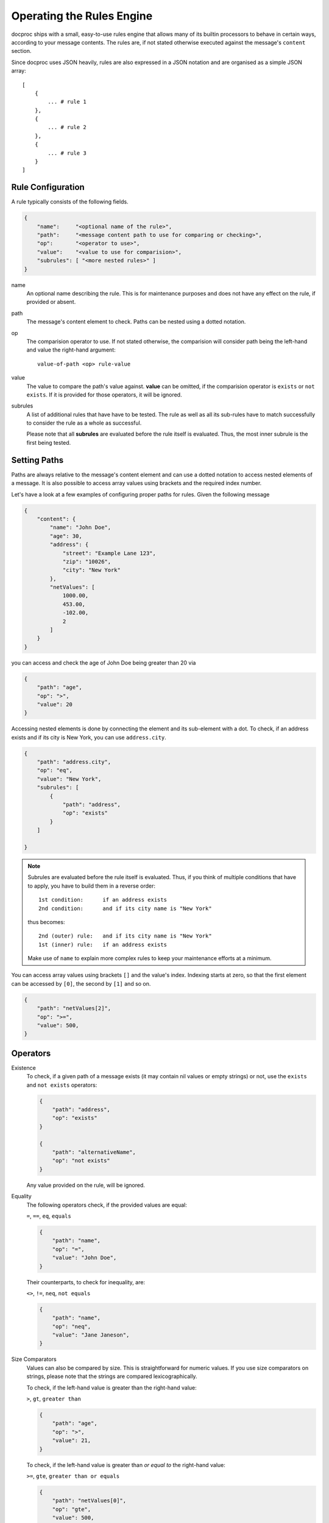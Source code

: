 .. _rulesengine:

Operating the Rules Engine
==========================

docproc ships with a small, easy-to-use rules engine that allows many of its
builtin processors to behave in certain ways, according to your message
contents. The rules are, if not stated otherwise executed against the message's
``content`` section.

Since docproc uses JSON heavily, rules are also expressed in a JSON notation
and are organised as a simple JSON array::

    [
        {
            ... # rule 1
        },
        {
            ... # rule 2
        },
        {
            ... # rule 3
        }
    ]

Rule Configuration
------------------

A rule typically consists of the following fields.

.. code-block:: json

    {
        "name":     "<optional name of the rule>",
        "path":     "<message content path to use for comparing or checking>",
        "op":       "<operator to use>",
        "value":    "<value to use for comparision>",
        "subrules": [ "<more nested rules>" ]
    }

name
   An optional name describing the rule. This is for maintenance purposes and
   does not have any effect on the rule, if provided or absent.

path
   The message's content element to check. Paths can be nested using a dotted
   notation.

op
   The comparision operator to use. If not stated otherwise, the comparision
   will consider path being the left-hand and value the right-hand argument::

        value-of-path <op> rule-value

value
    The value to compare the path's value against. **value** can be omitted, if
    the comparision operator is ``exists`` or ``not exists``. If it is provided
    for those operators, it will be ignored.

subrules
    A list of additional rules that have have to be tested. The rule as well
    as all its sub-rules have to match successfully to consider the rule as a
    whole as successful.

    Please note that all **subrules** are evaluated before the rule itself is
    evaluated. Thus, the most inner subrule is the first being tested.

Setting Paths
-------------

Paths are always relative to the message's content element and can use a
dotted notation to access nested elements of a message. It is also possible
to access array values using brackets and the required index number.

Let's have a look at a few examples of configuring proper paths for rules.
Given the following message

.. code-block:: json

    {
        "content": {
            "name": "John Doe",
            "age": 30,
            "address": {
                "street": "Example Lane 123",
                "zip": "10026",
                "city": "New York"
            },
            "netValues": [
                1000.00,
                453.00,
                -102.00,
                2
            ]
        }
    }

you can access and check the age of John Doe being greater than 20 via

.. code-block:: json

    {
        "path": "age",
        "op": ">",
        "value": 20
    }

Accessing nested elements is done by connecting the element and its sub-element
with a dot. To check, if an address exists and if its city is New York, you can
use ``address.city``.

.. code-block:: json

    {
        "path": "address.city",
        "op": "eq",
        "value": "New York",
        "subrules": [
            {
                "path": "address",
                "op": "exists"
            }
        ]

    }

.. note::
    Subrules are evaluated before the rule itself is evaluated. Thus, if you
    think of multiple conditions that have to apply, you have to build them
    in a reverse order::

        1st condition:      if an address exists
        2nd condition:      and if its city name is "New York"

    thus becomes::

        2nd (outer) rule:   and if its city name is "New York"
        1st (inner) rule:   if an address exists

    Make use of ``name`` to explain more complex rules to keep your maintenance
    efforts at a minimum.

You can access array values using brackets ``[]`` and the value's index.
Indexing starts at zero, so that the first element can be accessed by ``[0]``,
the second by ``[1]`` and so on.

.. code-block:: json

    {
        "path": "netValues[2]",
        "op": ">=",
        "value": 500,
    }


Operators
---------

Existence
    To check, if a given path of a message exists (it may contain nil values
    or empty strings) or not, use the ``exists`` and ``not exists`` operators:

    .. code-block:: json

        {
            "path": "address",
            "op": "exists"
        }

        {
            "path": "alternativeName",
            "op": "not exists"
        }

    Any value provided on the rule, will be ignored.

Equality
    The following operators check, if the provided values are equal:

    ``=``, ``==``, ``eq``, ``equals``

    .. code-block:: json

        {
            "path": "name",
            "op": "=",
            "value": "John Doe",
        }

    Their counterparts, to check for inequality, are:

    ``<>``, ``!=``, ``neq``, ``not equals``

    .. code-block:: json

        {
            "path": "name",
            "op": "neq",
            "value": "Jane Janeson",
        }

Size Comparators
    Values can also be compared by size. This is straightforward for numeric
    values. If you use size comparators on strings, please note that the strings
    are compared lexicographically.

    To check, if the left-hand value is greater than the right-hand value:

    ``>``, ``gt``, ``greater than``

    .. code-block:: json

        {
            "path": "age",
            "op": ">",
            "value": 21,
        }

    To check, if the left-hand value is greater than *or equal to* the
    right-hand value:

    ``>=``, ``gte``, ``greater than or equals``

    .. code-block:: json

        {
            "path": "netValues[0]",
            "op": "gte",
            "value": 500,
        }

    Their counterparts for checking the other way around:

    ``<``, ``lt``, ``less than``

    .. code-block:: json

        {
            "path": "age",
            "op": "<",
            "value": 50,
        }

    and

    ``<=``, ``lte``, ``less than or equals``

    .. code-block:: json

        {
            "path": "netValues[3]",
            "op": "less than or equals",
            "value": -1.0,
        }

String Matching
    To check, if a string contains another string or not, use the following
    operators:

    ``contains``, ``not contains``

    .. code-block:: json

        {
            "path": "name",
            "op": "contains",
            "value": "Doe",
        }
        {
            "path": "name",
            "op": "not contains",
            "value": "Jane",
        }

    As for the size comparators, this checks, if the left-hand value contains
    the right-hand value. To check the other way around, use

    ``in``, ``not in``

    instead.

    .. code-block:: json

        {
            "path": "name",
            "op": "in",
            "value": "John Doe, Jane Doe, or their kids",
        }

        {
            "path": "address.city",
            "op": "not in",
            "value": "London, Vancouver, Washington, Halifax",
        }

